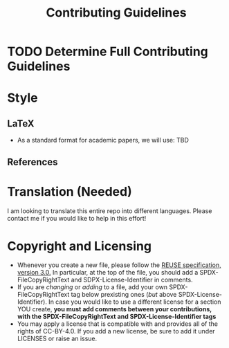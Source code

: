 # SPDX-FileCopyRightText: 2023 Oscar Bender-Stone <oscarbenderstone@gmail.com>
# SPDX-License-Identifier: CC-BY-4.0
#+title: Contributing Guidelines

* TODO Determine Full Contributing Guidelines
* Style
** LaTeX
- As a standard format for academic papers, we will use: TBD
** References
* Translation (Needed)
I am looking to translate this entire repo into different languages. Please contact me if you would like to help in this effort!
* Copyright and Licensing
- Whenever you create a new file, please follow the [[https://reuse.software/spec/][REUSE specification, version 3.0.]] In particular, at the top of the file, you should add a SPDX-FileCopyRightText and SDPX-License-Identifier in comments.
- If you are /changing/ or /adding/ to a file, add your own SPDX-FileCopyRightText tag below prexisting ones (/but/ above SPDX-License-Identifier). In case you would like to use a different license for a section YOU create, *you must add comments between your contributions, with the SPDX-FileCopyRightText and SPDX-License-Identifier tags*
- You may apply a license that is compatible with and provides all of the rights of CC-BY-4.0. If you add a new license, be sure to add it under LICENSES or raise an issue.
